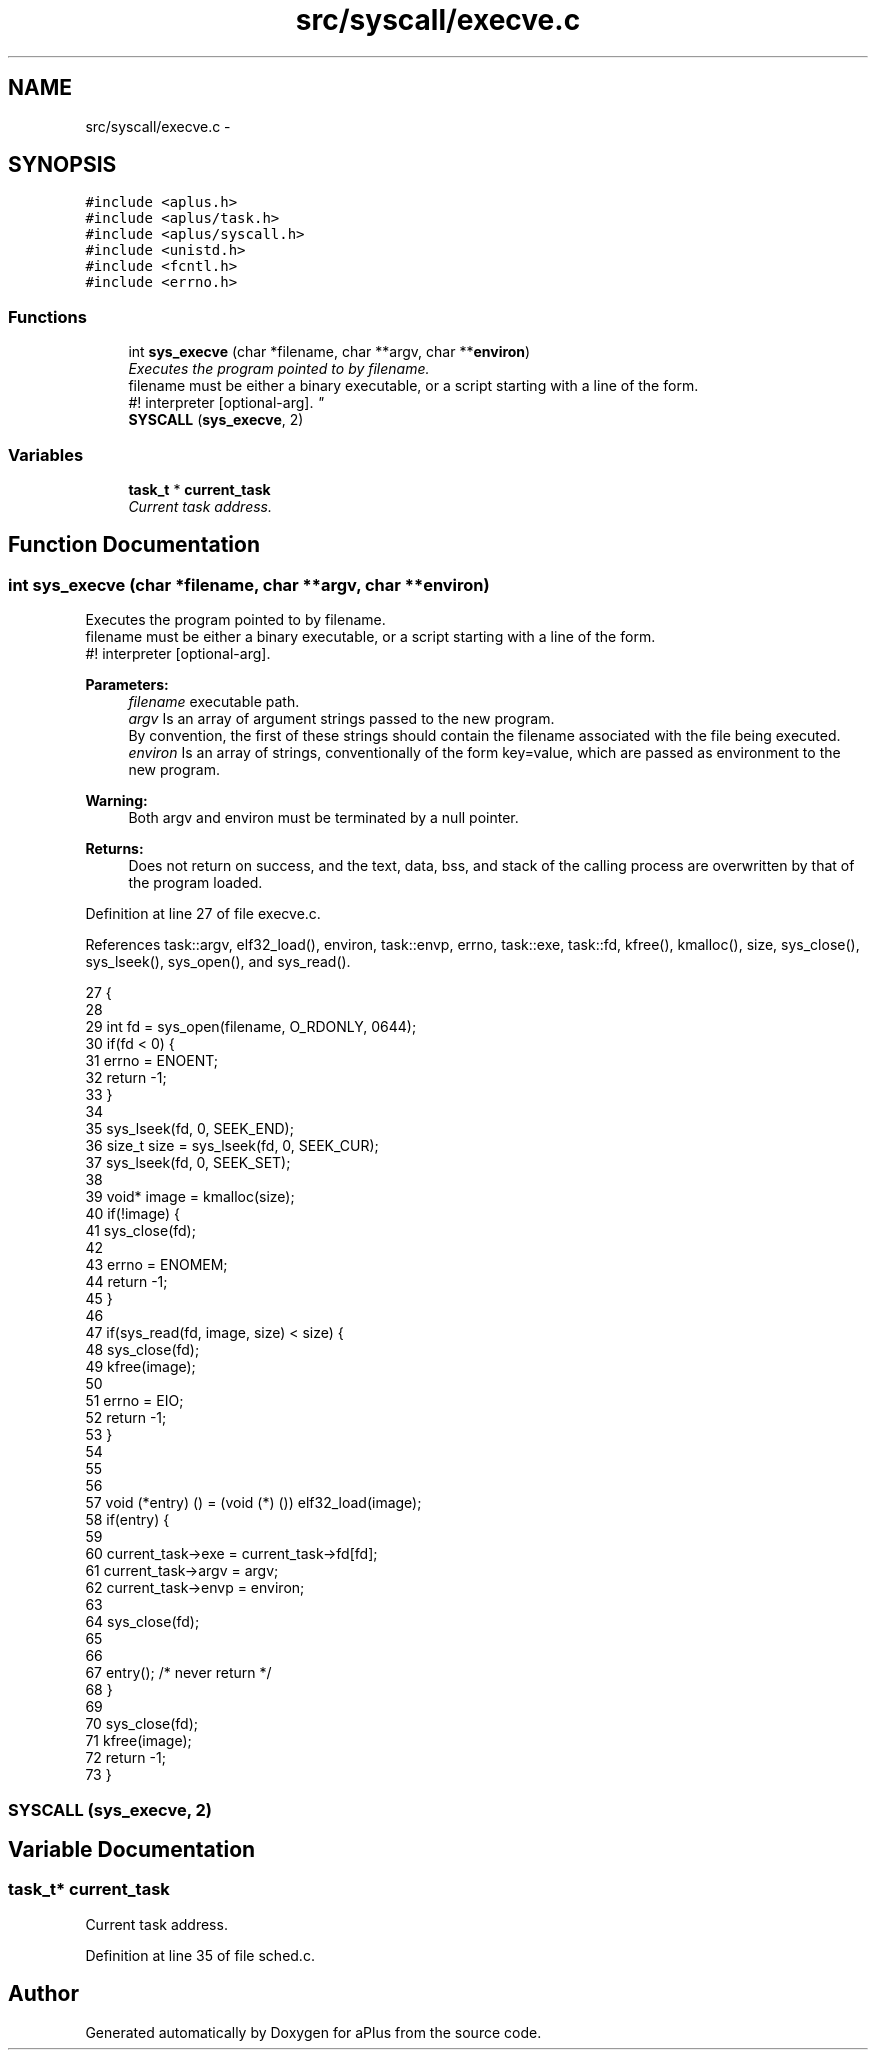 .TH "src/syscall/execve.c" 3 "Sun Nov 9 2014" "Version 0.1" "aPlus" \" -*- nroff -*-
.ad l
.nh
.SH NAME
src/syscall/execve.c \- 
.SH SYNOPSIS
.br
.PP
\fC#include <aplus\&.h>\fP
.br
\fC#include <aplus/task\&.h>\fP
.br
\fC#include <aplus/syscall\&.h>\fP
.br
\fC#include <unistd\&.h>\fP
.br
\fC#include <fcntl\&.h>\fP
.br
\fC#include <errno\&.h>\fP
.br

.SS "Functions"

.in +1c
.ti -1c
.RI "int \fBsys_execve\fP (char *filename, char **argv, char **\fBenviron\fP)"
.br
.RI "\fIExecutes the program pointed to by filename\&.
.br
 filename must be either a binary executable, or a script starting with a line of the form\&.
.br
 #! interpreter [optional-arg]\&. \fP"
.ti -1c
.RI "\fBSYSCALL\fP (\fBsys_execve\fP, 2)"
.br
.in -1c
.SS "Variables"

.in +1c
.ti -1c
.RI "\fBtask_t\fP * \fBcurrent_task\fP"
.br
.RI "\fICurrent task address\&. \fP"
.in -1c
.SH "Function Documentation"
.PP 
.SS "int sys_execve (char *filename, char **argv, char **environ)"

.PP
Executes the program pointed to by filename\&.
.br
 filename must be either a binary executable, or a script starting with a line of the form\&.
.br
 #! interpreter [optional-arg]\&. 
.PP
\fBParameters:\fP
.RS 4
\fIfilename\fP executable path\&. 
.br
\fIargv\fP Is an array of argument strings passed to the new program\&.
.br
 By convention, the first of these strings should contain the filename associated with the file being executed\&. 
.br
\fIenviron\fP Is an array of strings, conventionally of the form key=value, which are passed as environment to the new program\&. 
.RE
.PP
\fBWarning:\fP
.RS 4
Both argv and environ must be terminated by a null pointer\&. 
.RE
.PP
\fBReturns:\fP
.RS 4
Does not return on success, and the text, data, bss, and stack of the calling process are overwritten by that of the program loaded\&. 
.RE
.PP

.PP
Definition at line 27 of file execve\&.c\&.
.PP
References task::argv, elf32_load(), environ, task::envp, errno, task::exe, task::fd, kfree(), kmalloc(), size, sys_close(), sys_lseek(), sys_open(), and sys_read()\&.
.PP
.nf
27                                                             {
28     
29     int fd = sys_open(filename, O_RDONLY, 0644);
30     if(fd < 0) {
31         errno = ENOENT;
32         return -1;
33     }
34 
35     sys_lseek(fd, 0, SEEK_END);
36     size_t size = sys_lseek(fd, 0, SEEK_CUR);
37     sys_lseek(fd, 0, SEEK_SET);
38 
39     void* image = kmalloc(size);
40     if(!image) {
41         sys_close(fd);
42 
43         errno = ENOMEM;
44         return -1;
45     }
46 
47     if(sys_read(fd, image, size) < size) {
48         sys_close(fd);
49         kfree(image);
50         
51         errno = EIO;
52         return -1;
53     }
54 
55     
56 
57     void (*entry) () = (void (*) ()) elf32_load(image);
58     if(entry) {
59 
60         current_task->exe = current_task->fd[fd];
61         current_task->argv = argv;
62         current_task->envp = environ;
63 
64         sys_close(fd);
65 
66 
67         entry(); /* never return */
68     }
69 
70     sys_close(fd);
71     kfree(image);
72     return -1;
73 }
.fi
.SS "SYSCALL (\fBsys_execve\fP, 2)"

.SH "Variable Documentation"
.PP 
.SS "\fBtask_t\fP* current_task"

.PP
Current task address\&. 
.PP
Definition at line 35 of file sched\&.c\&.
.SH "Author"
.PP 
Generated automatically by Doxygen for aPlus from the source code\&.
